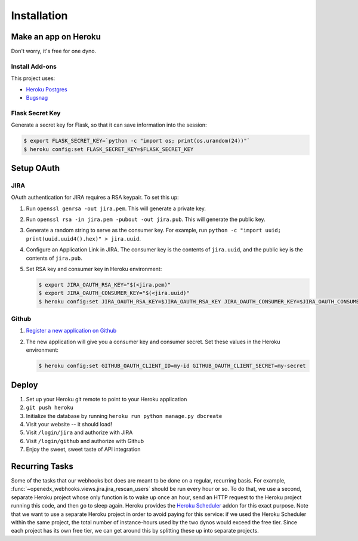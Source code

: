 Installation
============

Make an app on Heroku
---------------------
Don't worry, it's free for one dyno.

Install Add-ons
~~~~~~~~~~~~~~~

This project uses:

* `Heroku Postgres <https://addons.heroku.com/heroku-postgresql>`_
* `Bugsnag <https://addons.heroku.com/bugsnag>`_

Flask Secret Key
~~~~~~~~~~~~~~~~

Generate a secret key for Flask, so that it can save information into the session:

.. code-block:: bash

  $ export FLASK_SECRET_KEY=`python -c "import os; print(os.urandom(24))"`
  $ heroku config:set FLASK_SECRET_KEY=$FLASK_SECRET_KEY

Setup OAuth
-----------

JIRA
~~~~

OAuth authentication for JIRA requires a RSA keypair. To set this up:

1.  Run ``openssl genrsa -out jira.pem``. This will generate a private key.
2.  Run ``openssl rsa -in jira.pem -pubout -out jira.pub``. This will generate the
    public key.
3.  Generate a random string to serve as the consumer key. For example, run
    ``python -c "import uuid; print(uuid.uuid4().hex)" > jira.uuid``.
4.  Configure an Application Link in JIRA. The consumer key is the contents
    of ``jira.uuid``, and the public key is the contents of ``jira.pub``.
5.  Set RSA key and consumer key in Heroku environment:

    .. code-block:: bash

        $ export JIRA_OAUTH_RSA_KEY="$(<jira.pem)"
        $ export JIRA_OAUTH_CONSUMER_KEY="$(<jira.uuid)"
        $ heroku config:set JIRA_OAUTH_RSA_KEY=$JIRA_OAUTH_RSA_KEY JIRA_OAUTH_CONSUMER_KEY=$JIRA_OAUTH_CONSUMER_KEY

Github
~~~~~~

1. `Register a new application on Github <https://github.com/settings/applications/new>`_
2. The new application will give you a consumer key and consumer secret. Set
   these values in the Heroku environment:

   .. code-block:: bash

      $ heroku config:set GITHUB_OAUTH_CLIENT_ID=my-id GITHUB_OAUTH_CLIENT_SECRET=my-secret

Deploy
------

1. Set up your Heroku git remote to point to your Heroku application
2. ``git push heroku``
3. Initialize the database by running ``heroku run python manage.py dbcreate``
4. Visit your website -- it should load!
5. Visit ``/login/jira`` and authorize with JIRA
6. Visit ``/login/github`` and authorize with Github
7. Enjoy the sweet, sweet taste of API integration

Recurring Tasks
---------------

Some of the tasks that our webhooks bot does are meant to be done on a regular,
recurring basis. For example, :func:`~openedx_webhooks.views.jira.jira_rescan_users`
should be run every hour or so. To do that, we use a second, separate Heroku project
whose only function is to wake up once an hour, send an HTTP request to the
Heroku project running this code, and then go to sleep again. Heroku provides
the `Heroku Scheduler`_ addon for this exact purpose. Note that we want to use
a separate Heroku project in order to avoid paying for this service: if we used
the Heroku Scheduler within the same project, the total number of instance-hours
used by the two dynos would exceed the free tier. Since each project has its own
free tier, we can get around this by splitting these up into separate projects.

.. _Heroku Scheduler: https://devcenter.heroku.com/articles/scheduler
